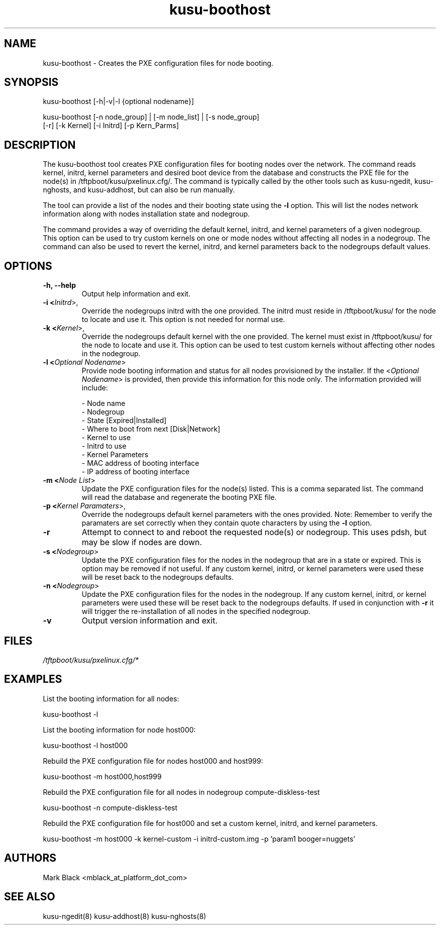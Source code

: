 .\" Copyright (c) 2007 Platform Computing Inc
.TH "kusu-boothost" "8" "Version: ${VERSION_STR}" "Mark Black" "Kusu Base"
.SH "NAME"
.LP 
kusu-boothost \- Creates the PXE configuration files for node booting.
.SH "SYNOPSIS"
.LP 
kusu-boothost [\-h|\-v|\-l {optional nodename}]
.LP 
kusu-boothost [\-n node_group] | [\-m node_list] | [\-s node_group]
         [\-r] [\-k Kernel] [\-i Initrd] [\-p Kern_Parms]
.SH "DESCRIPTION"
.LP 
The kusu-boothost tool creates PXE configuration files for booting nodes over the network.  The command reads kernel, initrd, kernel parameters and desired boot device from the database and constructs the PXE file for the node(s) in /tftpboot/kusu/pxelinux.cfg/.  The command is typically called by the other tools such as kusu-ngedit, kusu-nghosts, and kusu-addhost, but can also be run manually.
.LP 
The tool can provide a list of the nodes and their booting state using the \fB\-l\fR option.  This will list the nodes network information along with nodes installation state and nodegroup.
.LP 
The command provides a way of overriding the default kernel, initrd, and kernel parameters of a given nodegroup.  This option can be used to try custom kernels on one or mode nodes without affecting all nodes in a nodegroup.  The command can also be used to revert the kernel, initrd, and kernel parameters back to the nodegroups default values.


.SH "OPTIONS"
.LP 
.TP 
\fB\-h, \-\-help\fR
Output help information and exit.
.TP 
\fB\-i <\fIInitrd\fR>,\fR
Override the nodegroups initrd with the one provided.  The initrd must reside in /tftpboot/kusu/ for the node to locate and use it.  This option is not needed for normal use.
.TP 
\fB\-k <\fIKernel\fR>,\fR
Override the nodegroups default kernel with the one provided.  The kernel must exist in /tftpboot/kusu/ for the node to locate and use it.  This option can be used to test custom kernels without affecting other nodes in the nodegroup.
.TP 
\fB\-l <\fIOptional Nodename\fR>\fR
Provide node booting information and status for all nodes provisioned by the installer.  If the <\fIOptional Nodename\fR> is provided, then provide this information for this node only. The information provided will include:
.IP 
   \- Node name
.br 
   \- Nodegroup
.br 
   \- State [Expired|Installed]
.br 
   \- Where to boot from next [Disk|Network]
.br 
   \- Kernel to use
.br 
   \- Initrd to use
.br 
   \- Kernel Parameters
.br 
   \- MAC address of booting interface
.br 
   \- IP address of booting interface
.br 
.TP 
\fB\-m <\fINode List\fR>\fR
Update the PXE configuration files for the node(s) listed.  This is a comma separated list.  The command will read the database and regenerate the booting PXE file. 
.TP 
\fB\-p <\fIKernel Paramaters\fR>,\fR
Override the nodegroups default kernel parameters with the ones provided.  Note:  Remember to verify the paramaters are set correctly when they contain quote characters by using the \fB\-l\fR option.
.TP 
\fB\-r\fR
Attempt to connect to and reboot the requested node(s) or nodegroup.  This uses pdsh, but may be slow if nodes are down.
.TP 
\fB\-s <\fINodegroup\fR>\fR
Update the PXE configuration files for the nodes in the nodegroup that are in a state or expired.  This is option may be removed if not useful.  If any custom kernel, initrd, or kernel parameters were used these will be reset back to the nodegroups defaults.
.TP 
\fB\-n <\fINodegroup\fR>\fR
Update the PXE configuration files for the nodes in the nodegroup.  If any custom kernel, initrd, or kernel parameters were used these will be reset back to the nodegroups defaults.  If used in conjunction with \fB\-r\fR it will trigger the re-installation of all nodes in the specified nodegroup.
.TP 
\fB\-v\fR
Output version information and exit.
.SH "FILES"
.LP 
\fI/tftpboot/kusu/pxelinux.cfg/*\fP 

.SH "EXAMPLES"
.LP 
List the booting information for all nodes:
.LP 
   kusu-boothost \-l
.LP 
List the booting information for node host000:
.LP 
   kusu-boothost \-l host000
.LP 
Rebuild the PXE configuration file for nodes host000 and host999:
.LP 
   kusu-boothost \-m host000,host999
.LP 
Rebuild the PXE configuration file for all nodes in nodegroup compute\-diskless\-test 
.LP 
   kusu-boothost \-n compute\-diskless\-test
.LP 
Rebuild the PXE configuration file for host000 and set a custom kernel, initrd, and kernel parameters. 
.LP 
   kusu-boothost \-m host000 \-k kernel\-custom \-i initrd\-custom.img \-p 'param1 booger=nuggets'
.SH "AUTHORS"
.LP 
Mark Black <mblack_at_platform_dot_com>
.SH "SEE ALSO"
.LP 
kusu-ngedit(8) kusu-addhost(8) kusu-nghosts(8) 
